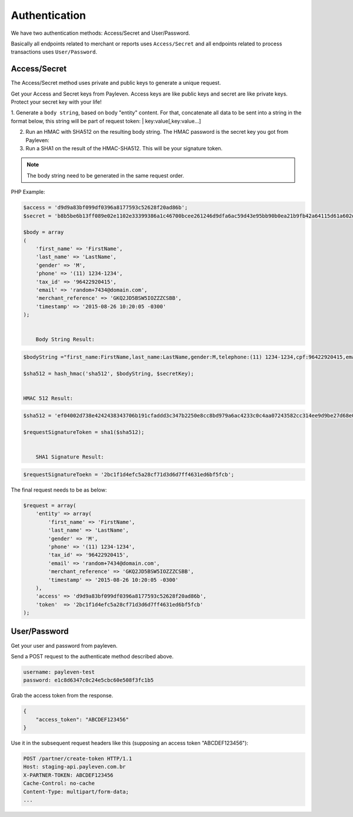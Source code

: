 .. _authentication:

Authentication
==============

We have two authentication methods: Access/Secret and User/Password.

Basically all endpoints related to merchant or reports uses ``Access/Secret``  and all endpoints related to process transactions uses ``User/Password``.

Access/Secret
-------------

The Access/Secret method uses private and public keys to generate a unique request.

Get your Access and Secret keys from Payleven. Access keys are like public keys and secret are like private keys. Protect your secret key with your life!

1. Generate a ``body string``, based on body "entity" content.
For that, concatenate all data to be sent into a string in the format below, this string will be part of request token:
| key:value[,key:value...]

2. Run an HMAC with SHA512 on the resulting body string. The HMAC password is the secret key you got from Payleven:

3. Run a SHA1 on the result of the HMAC-SHA512. This will be your signature token.

.. note::

    The body string need to be generated in the same request order.
    
PHP Example:

.. code-block:: php

    $access = 'd9d9a83bf099df0396a8177593c52628f20ad86b';
    $secret = 'b8b5be6b13ff089e02e1102e33399386a1c46700bcee261246d9dfa6ac59d43e95bb90b0ea21b9fb42a64115d61a602d14119c91cf840f36df7194a299a056a2';

    $body = array
    (
        'first_name' => 'FirstName',
        'last_name' => 'LastName',
        'gender' => 'M',
        'phone' => '(11) 1234-1234',
        'tax_id' => '96422920415',
        'email' => 'random+7434@domain.com',
        'merchant_reference' => 'GKQ2JD5BSW5IOZZZCSBB',
        'timestamp' => '2015-08-26 10:20:05 -0300'
    );


	Body String Result:

.. code-block:: php

    $bodyString ="first_name:FirstName,last_name:LastName,gender:M,telephone:(11) 1234-1234,cpf:96422920415,email:random+7434@domain.com,merchant_reference:GKQ2JD5BSW5IOZZZCSBB,timestamp:2015-08-26 10:20:05 -0300";

    $sha512 = hash_hmac('sha512', $bodyString, $secretKey);


    HMAC 512 Result:

.. code-block:: php

    $sha512 = 'ef04002d738e4242438343706b191cfaddd3c347b2250e8cc8bd979a6ac4233c0c4aa07243582cc314ee9d9be27d68e0a50d60ea639b8d8258832f4e50184077'

    $requestSignatureToken = sha1($sha512);


	SHA1 Signature Result:

.. code-block:: php

    $requestSignatureToekn = '2bc1f1d4efc5a28cf71d3d6d7ff4631ed6bf5fcb';

The final request needs to be as below:

.. code-block:: php

    $request = array(
        'entity' => array(
            'first_name' => 'FirstName',
            'last_name' => 'LastName',
            'gender' => 'M',
            'phone' => '(11) 1234-1234',
            'tax_id' => '96422920415',
            'email' => 'random+7434@domain.com',
            'merchant_reference' => 'GKQ2JD5BSW5IOZZZCSBB',
            'timestamp' => '2015-08-26 10:20:05 -0300'
        ),
        'access' => 'd9d9a83bf099df0396a8177593c52628f20ad86b',
        'token'  => '2bc1f1d4efc5a28cf71d3d6d7ff4631ed6bf5fcb'
    );


User/Password
-------------

Get your user and password from payleven.

Send a POST request to the authenticate method described above.

.. code-block:: php

    username: payleven-test
    password: e1c8d6347c0c24e5cbc60e508f3fc1b5

Grab the access token from the response.

.. code-block:: php

    {
        "access_token": "ABCDEF123456"
    }

Use it in the subsequent request headers like this (supposing an access token "ABCDEF123456"):

.. code-block:: php

    POST /partner/create-token HTTP/1.1
    Host: staging-api.payleven.com.br
    X-PARTNER-TOKEN: ABCDEF123456
    Cache-Control: no-cache
    Content-Type: multipart/form-data;
    ...